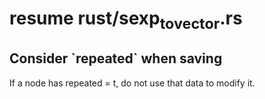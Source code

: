* resume rust/sexp_to_vector.rs
** Consider `repeated` when saving
   If a node has repeated = t,
   do not use that data to modify it.

